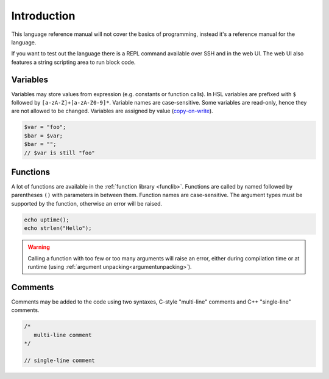 Introduction
============

This language reference manual will not cover the basics of programming, instead it's a reference manual for the language.

If you want to test out the language there is a REPL command available over SSH and in the web UI. The web UI also features a string scripting area to run block code.

Variables
---------

Variables may store values from expression (e.g. constants or function calls). In HSL variables are prefixed with ``$`` followed by ``[a-zA-Z]+[a-zA-Z0-9]*``. Variable names are case-sensitive. Some variables are read-only, hence they are not allowed to be changed. Variables are assigned by value (`copy-on-write <http://en.wikipedia.org/wiki/Copy-on-write>`_).

.. code-block:: hsl

	$var = "foo";
	$bar = $var;
	$bar = "";
	// $var is still "foo"

Functions
---------

A lot of functions are available in the :ref:`function library <funclib>`. Functions are called by named followed by parentheses ``()`` with parameters in between them. Function names are case-sensitive. The argument types must be supported by the function, otherwise an error will be raised.

.. code-block:: hsl

	echo uptime();
	echo strlen("Hello");

.. warning::
	Calling a function with too few or too many arguments will raise an error, either during compilation time or at runtime (using :ref:`argument unpacking<argumentunpacking>`).

.. _comment:

Comments
--------

Comments may be added to the code using two syntaxes, C-style "multi-line" comments and C++ "single-line" comments.

.. code-block:: hsl

	/*
	   multi-line comment
	*/

	// single-line comment

.. _variable:
